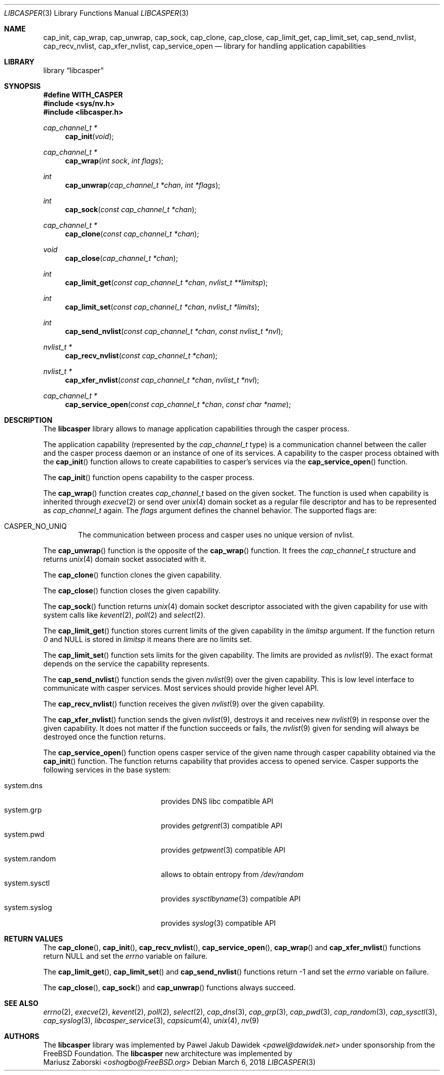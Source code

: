 .\" Copyright (c) 2013 The FreeBSD Foundation
.\" Copyright (c) 2018 Mariusz Zaborski <oshogbo@FreeBSD.org>
.\" All rights reserved.
.\"
.\" This documentation was written by Pawel Jakub Dawidek under sponsorship
.\" from the FreeBSD Foundation.
.\"
.\" Redistribution and use in source and binary forms, with or without
.\" modification, are permitted provided that the following conditions
.\" are met:
.\" 1. Redistributions of source code must retain the above copyright
.\"    notice, this list of conditions and the following disclaimer.
.\" 2. Redistributions in binary form must reproduce the above copyright
.\"    notice, this list of conditions and the following disclaimer in the
.\"    documentation and/or other materials provided with the distribution.
.\"
.\" THIS SOFTWARE IS PROVIDED BY THE AUTHORS AND CONTRIBUTORS ``AS IS'' AND
.\" ANY EXPRESS OR IMPLIED WARRANTIES, INCLUDING, BUT NOT LIMITED TO, THE
.\" IMPLIED WARRANTIES OF MERCHANTABILITY AND FITNESS FOR A PARTICULAR PURPOSE
.\" ARE DISCLAIMED.  IN NO EVENT SHALL THE AUTHORS OR CONTRIBUTORS BE LIABLE
.\" FOR ANY DIRECT, INDIRECT, INCIDENTAL, SPECIAL, EXEMPLARY, OR CONSEQUENTIAL
.\" DAMAGES (INCLUDING, BUT NOT LIMITED TO, PROCUREMENT OF SUBSTITUTE GOODS
.\" OR SERVICES; LOSS OF USE, DATA, OR PROFITS; OR BUSINESS INTERRUPTION)
.\" HOWEVER CAUSED AND ON ANY THEORY OF LIABILITY, WHETHER IN CONTRACT, STRICT
.\" LIABILITY, OR TORT (INCLUDING NEGLIGENCE OR OTHERWISE) ARISING IN ANY WAY
.\" OUT OF THE USE OF THIS SOFTWARE, EVEN IF ADVISED OF THE POSSIBILITY OF
.\" SUCH DAMAGE.
.\"
.\" $FreeBSD$
.\"
.Dd March 6, 2018
.Dt LIBCASPER 3
.Os
.Sh NAME
.Nm cap_init ,
.Nm cap_wrap ,
.Nm cap_unwrap ,
.Nm cap_sock ,
.Nm cap_clone ,
.Nm cap_close ,
.Nm cap_limit_get ,
.Nm cap_limit_set ,
.Nm cap_send_nvlist ,
.Nm cap_recv_nvlist ,
.Nm cap_xfer_nvlist ,
.Nm cap_service_open
.Nd "library for handling application capabilities"
.Sh LIBRARY
.Lb libcasper
.Sh SYNOPSIS
.Fd #define WITH_CASPER
.In sys/nv.h
.In libcasper.h
.Ft "cap_channel_t *"
.Fn cap_init "void"
.Ft "cap_channel_t *"
.Fn cap_wrap "int sock" "int flags"
.Ft "int"
.Fn cap_unwrap "cap_channel_t *chan" "int *flags"
.Ft "int"
.Fn cap_sock "const cap_channel_t *chan"
.Ft "cap_channel_t *"
.Fn cap_clone "const cap_channel_t *chan"
.Ft "void"
.Fn cap_close "cap_channel_t *chan"
.Ft "int"
.Fn cap_limit_get "const cap_channel_t *chan" "nvlist_t **limitsp"
.Ft "int"
.Fn cap_limit_set "const cap_channel_t *chan" "nvlist_t *limits"
.Ft "int"
.Fn cap_send_nvlist "const cap_channel_t *chan" "const nvlist_t *nvl"
.Ft "nvlist_t *"
.Fn cap_recv_nvlist "const cap_channel_t *chan"
.Ft "nvlist_t *"
.Fn cap_xfer_nvlist "const cap_channel_t *chan" "nvlist_t *nvl"
.Ft "cap_channel_t *"
.Fn cap_service_open "const cap_channel_t *chan" "const char *name"
.Sh DESCRIPTION
The
.Nm libcasper
library allows to manage application capabilities through the casper process.
.Pp
The application capability (represented by the
.Vt cap_channel_t
type) is a communication channel between the caller and the casper process
daemon or an instance of one of its services.
A capability to the casper process obtained with the
.Fn cap_init
function allows to create capabilities to casper's services via the
.Fn cap_service_open
function.
.Pp
The
.Fn cap_init
function opens capability to the casper process.
.Pp
The
.Fn cap_wrap
function creates
.Vt cap_channel_t
based on the given socket.
The function is used when capability is inherited through
.Xr execve 2
or send over
.Xr unix 4
domain socket as a regular file descriptor and has to be represented as
.Vt cap_channel_t
again.
The
.Fa flags
argument defines the channel behavior.
The supported flags are:
.Bl -ohang -offset indent
.It CASPER_NO_UNIQ
The communication between process and casper uses no unique version of nvlist.
.El
.Pp
The
.Fn cap_unwrap
function is the opposite of the
.Fn cap_wrap
function.
It frees the
.Vt cap_channel_t
structure and returns
.Xr unix 4
domain socket associated with it.
.Pp
The
.Fn cap_clone
function clones the given capability.
.Pp
The
.Fn cap_close
function closes the given capability.
.Pp
The
.Fn cap_sock
function returns
.Xr unix 4
domain socket descriptor associated with the given capability for use with
system calls like
.Xr kevent 2 ,
.Xr poll 2
and
.Xr select 2 .
.Pp
The
.Fn cap_limit_get
function stores current limits of the given capability in the
.Fa limitsp
argument.
If the function return
.Va 0
and
.Dv NULL
is stored in
.Fa limitsp
it means there are no limits set.
.Pp
The
.Fn cap_limit_set
function sets limits for the given capability.
The limits are provided as
.Xr nvlist 9 .
The exact format depends on the service the capability represents.
.Pp
The
.Fn cap_send_nvlist
function sends the given
.Xr nvlist 9
over the given capability.
This is low level interface to communicate with casper services.
Most services should provide higher level API.
.Pp
The
.Fn cap_recv_nvlist
function receives the given
.Xr nvlist 9
over the given capability.
.Pp
The
.Fn cap_xfer_nvlist
function sends the given
.Xr nvlist 9 ,
destroys it and receives new
.Xr nvlist 9
in response over the given capability.
It does not matter if the function succeeds or fails, the
.Xr nvlist 9
given for sending will always be destroyed once the function returns.
.Pp
The
.Fn cap_service_open
function opens casper service of the given name through casper capability
obtained via the
.Fn cap_init
function.
The function returns capability that provides access to opened service.
Casper supports the following services in the base system:
.Bl -tag -width "system.random" -compact -offset indent
.Pp
.It system.dns
provides DNS libc compatible API
.It system.grp
provides
.Xr getgrent 3
compatible API
.It system.pwd
provides
.Xr getpwent 3
compatible API
.It system.random
allows to obtain entropy from
.Pa /dev/random
.It system.sysctl
provides
.Xr sysctlbyname 3
compatible API
.It system.syslog
provides
.Xr syslog 3
compatible API
.Sh RETURN VALUES
The
.Fn cap_clone ,
.Fn cap_init ,
.Fn cap_recv_nvlist ,
.Fn cap_service_open ,
.Fn cap_wrap
and
.Fn cap_xfer_nvlist
functions return
.Dv NULL
and set the
.Va errno
variable on failure.
.Pp
The
.Fn cap_limit_get ,
.Fn cap_limit_set
and
.Fn cap_send_nvlist
functions return
.Dv -1
and set the
.Va errno
variable on failure.
.Pp
The
.Fn cap_close ,
.Fn cap_sock
and
.Fn cap_unwrap
functions always succeed.
.Sh SEE ALSO
.Xr errno 2 ,
.Xr execve 2 ,
.Xr kevent 2 ,
.Xr poll 2 ,
.Xr select 2 ,
.Xr cap_dns 3 ,
.Xr cap_grp 3 ,
.Xr cap_pwd 3 ,
.Xr cap_random 3 ,
.Xr cap_sysctl 3 ,
.Xr cap_syslog 3 ,
.Xr libcasper_service 3 ,
.Xr capsicum 4 ,
.Xr unix 4 ,
.Xr nv 9
.Sh AUTHORS
The
.Nm libcasper
library was implemented by
.An Pawel Jakub Dawidek Aq Mt pawel@dawidek.net
under sponsorship from the FreeBSD Foundation.
The
.Nm libcasper
new architecture was implemented by
.An Mariusz Zaborski Aq Mt oshogbo@FreeBSD.org
.
